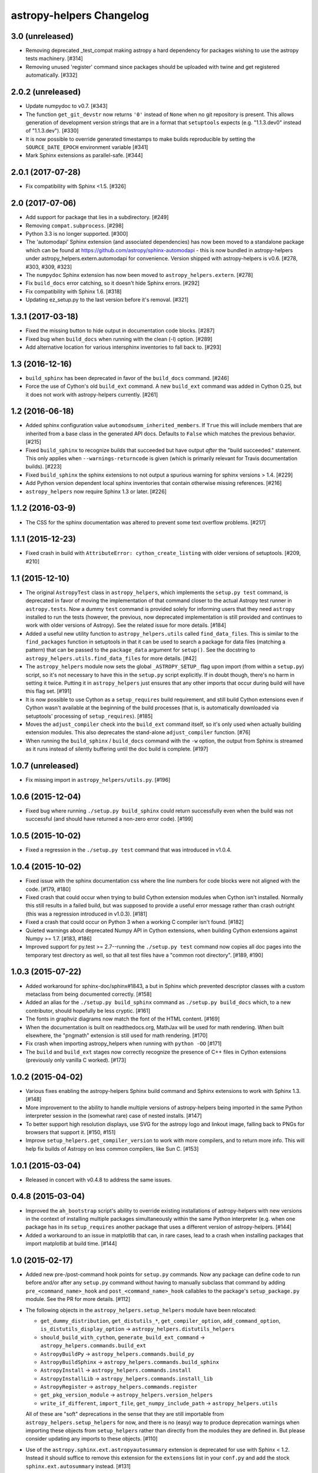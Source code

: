 astropy-helpers Changelog
*************************

3.0 (unreleased)
----------------

- Removing deprecated _test_compat making astropy a hard dependency for
  packages wishing to use the astropy tests machinery. [#314]

- Removing unused 'register' command since packages should be uploaded
  with twine and get registered automatically. [#332]

2.0.2 (unreleased)
------------------

- Update numpydoc to v0.7. [#343]

- The function ``get_git_devstr`` now returns ``'0'`` instead of ``None`` when
  no git repository is present. This allows generation of development version
  strings that are in a format that ``setuptools`` expects (e.g. "1.1.3.dev0"
  instead of "1.1.3.dev"). [#330]

- It is now possible to override generated timestamps to make builds
  reproducible by setting the ``SOURCE_DATE_EPOCH`` environment variable [#341]

- Mark Sphinx extensions as parallel-safe. [#344]

2.0.1 (2017-07-28)
------------------

- Fix compatibility with Sphinx <1.5. [#326]


2.0 (2017-07-06)
----------------

- Add support for package that lies in a subdirectory. [#249]

- Removing ``compat.subprocess``. [#298]

- Python 3.3 is no longer supported. [#300]

- The 'automodapi' Sphinx extension (and associated dependencies) has now
  been moved to a standalone package which can be found at
  https://github.com/astropy/sphinx-automodapi - this is now bundled in
  astropy-helpers under astropy_helpers.extern.automodapi for
  convenience. Version shipped with astropy-helpers is v0.6.
  [#278, #303, #309, #323]

- The ``numpydoc`` Sphinx extension has now been moved to
  ``astropy_helpers.extern``. [#278]

- Fix ``build_docs`` error catching, so it doesn't hide Sphinx errors. [#292]

- Fix compatibility with Sphinx 1.6. [#318]

- Updating ez_setup.py to the last version before it's removal. [#321]


1.3.1 (2017-03-18)
------------------

- Fixed the missing button to hide output in documentation code
  blocks. [#287]

- Fixed bug when ``build_docs`` when running with the clean (-l) option. [#289]

- Add alternative location for various intersphinx inventories to fall back
  to. [#293]


1.3 (2016-12-16)
----------------

- ``build_sphinx`` has been deprecated in favor of the ``build_docs`` command.
  [#246]

- Force the use of Cython's old ``build_ext`` command. A new ``build_ext``
  command was added in Cython 0.25, but it does not work with astropy-helpers
  currently.  [#261]


1.2 (2016-06-18)
----------------

- Added sphinx configuration value ``automodsumm_inherited_members``.
  If ``True`` this will include members that are inherited from a base
  class in the generated API docs. Defaults to ``False`` which matches
  the previous behavior. [#215]

- Fixed ``build_sphinx`` to recognize builds that succeeded but have output
  *after* the "build succeeded." statement. This only applies when
  ``--warnings-returncode`` is  given (which is primarily relevant for Travis
  documentation builds).  [#223]

- Fixed ``build_sphinx`` the sphinx extensions to not output a spurious warning
  for sphinx versions > 1.4. [#229]

- Add Python version dependent local sphinx inventories that contain
  otherwise missing references. [#216]

- ``astropy_helpers`` now require Sphinx 1.3 or later. [#226]


1.1.2 (2016-03-9)
-----------------

- The CSS for the sphinx documentation was altered to prevent some text overflow
  problems. [#217]


1.1.1 (2015-12-23)
------------------

- Fixed crash in build with ``AttributeError: cython_create_listing`` with
  older versions of setuptools. [#209, #210]


1.1 (2015-12-10)
----------------

- The original ``AstropyTest`` class in ``astropy_helpers``, which implements
  the ``setup.py test`` command, is deprecated in favor of moving the
  implementation of that command closer to the actual Astropy test runner in
  ``astropy.tests``.  Now a dummy ``test`` command is provided solely for
  informing users that they need ``astropy`` installed to run the tests
  (however, the previous, now deprecated implementation is still provided and
  continues to work with older versions of Astropy). See the related issue for
  more details. [#184]

- Added a useful new utility function to ``astropy_helpers.utils`` called
  ``find_data_files``.  This is similar to the ``find_packages`` function in
  setuptools in that it can be used to search a package for data files
  (matching a pattern) that can be passed to the ``package_data`` argument for
  ``setup()``.  See the docstring to ``astropy_helpers.utils.find_data_files``
  for more details. [#42]

- The ``astropy_helpers`` module now sets the global ``_ASTROPY_SETUP_``
  flag upon import (from within a ``setup.py``) script, so it's not necessary
  to have this in the ``setup.py`` script explicitly.  If in doubt though,
  there's no harm in setting it twice.  Putting it in ``astropy_helpers``
  just ensures that any other imports that occur during build will have this
  flag set. [#191]

- It is now possible to use Cython as a ``setup_requires`` build requirement,
  and still build Cython extensions even if Cython wasn't available at the
  beginning of the build processes (that is, is automatically downloaded via
  setuptools' processing of ``setup_requires``). [#185]

- Moves the ``adjust_compiler`` check into the ``build_ext`` command itself,
  so it's only used when actually building extension modules.  This also
  deprecates the stand-alone ``adjust_compiler`` function. [#76]

- When running the ``build_sphinx`` / ``build_docs`` command with the ``-w``
  option, the output from Sphinx is streamed as it runs instead of silently
  buffering until the doc build is complete. [#197]

1.0.7 (unreleased)
------------------

- Fix missing import in ``astropy_helpers/utils.py``. [#196]

1.0.6 (2015-12-04)
------------------

- Fixed bug where running ``./setup.py build_sphinx`` could return successfully
  even when the build was not successful (and should have returned a non-zero
  error code). [#199]


1.0.5 (2015-10-02)
------------------

- Fixed a regression in the ``./setup.py test`` command that was introduced in
  v1.0.4.


1.0.4 (2015-10-02)
------------------

- Fixed issue with the sphinx documentation css where the line numbers for code
  blocks were not aligned with the code. [#179, #180]

- Fixed crash that could occur when trying to build Cython extension modules
  when Cython isn't installed. Normally this still results in a failed build,
  but was supposed to provide a useful error message rather than crash
  outright (this was a regression introduced in v1.0.3). [#181]

- Fixed a crash that could occur on Python 3 when a working C compiler isn't
  found. [#182]

- Quieted warnings about deprecated Numpy API in Cython extensions, when
  building Cython extensions against Numpy >= 1.7. [#183, #186]

- Improved support for py.test >= 2.7--running the ``./setup.py test`` command
  now copies all doc pages into the temporary test directory as well, so that
  all test files have a "common root directory". [#189, #190]


1.0.3 (2015-07-22)
------------------

- Added workaround for sphinx-doc/sphinx#1843, a but in Sphinx which
  prevented descriptor classes with a custom metaclass from being documented
  correctly. [#158]

- Added an alias for the ``./setup.py build_sphinx`` command as
  ``./setup.py build_docs`` which, to a new contributor, should hopefully be
  less cryptic. [#161]

- The fonts in graphviz diagrams now match the font of the HTML content. [#169]

- When the documentation is built on readthedocs.org, MathJax will be
  used for math rendering.  When built elsewhere, the "pngmath"
  extension is still used for math rendering. [#170]

- Fix crash when importing astropy_helpers when running with ``python -OO``
  [#171]

- The ``build`` and ``build_ext`` stages now correctly recognize the presence
  of C++ files in Cython extensions (previously only vanilla C worked). [#173]


1.0.2 (2015-04-02)
------------------

- Various fixes enabling the astropy-helpers Sphinx build command and
  Sphinx extensions to work with Sphinx 1.3. [#148]

- More improvement to the ability to handle multiple versions of
  astropy-helpers being imported in the same Python interpreter session
  in the (somewhat rare) case of nested installs. [#147]

- To better support high resolution displays, use SVG for the astropy
  logo and linkout image, falling back to PNGs for browsers that
  support it. [#150, #151]

- Improve ``setup_helpers.get_compiler_version`` to work with more compilers,
  and to return more info.  This will help fix builds of Astropy on less
  common compilers, like Sun C. [#153]

1.0.1 (2015-03-04)
------------------

- Released in concert with v0.4.8 to address the same issues.

0.4.8 (2015-03-04)
------------------

- Improved the ``ah_bootstrap`` script's ability to override existing
  installations of astropy-helpers with new versions in the context of
  installing multiple packages simultaneously within the same Python
  interpreter (e.g. when one package has in its ``setup_requires`` another
  package that uses a different version of astropy-helpers. [#144]

- Added a workaround to an issue in matplotlib that can, in rare cases, lead
  to a crash when installing packages that import matplotlib at build time.
  [#144]

1.0 (2015-02-17)
----------------

- Added new pre-/post-command hook points for ``setup.py`` commands.  Now any
  package can define code to run before and/or after any ``setup.py`` command
  without having to manually subclass that command by adding
  ``pre_<command_name>_hook`` and ``post_<command_name>_hook`` callables to
  the package's ``setup_package.py`` module.  See the PR for more details.
  [#112]

- The following objects in the ``astropy_helpers.setup_helpers`` module have
  been relocated:

  - ``get_dummy_distribution``, ``get_distutils_*``, ``get_compiler_option``,
    ``add_command_option``, ``is_distutils_display_option`` ->
    ``astropy_helpers.distutils_helpers``

  - ``should_build_with_cython``, ``generate_build_ext_command`` ->
    ``astropy_helpers.commands.build_ext``

  - ``AstropyBuildPy`` -> ``astropy_helpers.commands.build_py``

  - ``AstropyBuildSphinx`` -> ``astropy_helpers.commands.build_sphinx``

  - ``AstropyInstall`` -> ``astropy_helpers.commands.install``

  - ``AstropyInstallLib`` -> ``astropy_helpers.commands.install_lib``

  - ``AstropyRegister`` -> ``astropy_helpers.commands.register``

  - ``get_pkg_version_module`` -> ``astropy_helpers.version_helpers``

  - ``write_if_different``, ``import_file``, ``get_numpy_include_path`` ->
    ``astropy_helpers.utils``

  All of these are "soft" deprecations in the sense that they are still
  importable from ``astropy_helpers.setup_helpers`` for now, and there is
  no (easy) way to produce deprecation warnings when importing these objects
  from ``setup_helpers`` rather than directly from the modules they are
  defined in.  But please consider updating any imports to these objects.
  [#110]

- Use of the ``astropy.sphinx.ext.astropyautosummary`` extension is deprecated
  for use with Sphinx < 1.2.  Instead it should suffice to remove this
  extension for the ``extensions`` list in your ``conf.py`` and add the stock
  ``sphinx.ext.autosummary`` instead. [#131]


0.4.7 (2015-02-17)
------------------

- Fixed incorrect/missing git hash being added to the generated ``version.py``
  when creating a release. [#141]


0.4.6 (2015-02-16)
------------------

- Fixed problems related to the automatically generated _compiler
  module not being created properly. [#139]


0.4.5 (2015-02-11)
------------------

- Fixed an issue where ah_bootstrap.py could blow up when astropy_helper's
  version number is 1.0.

- Added a workaround for documentation of properties in the rare case
  where the class's metaclass has a property of the same name. [#130]

- Fixed an issue on Python 3 where importing a package using astropy-helper's
  generated version.py module would crash when the current working directory
  is an empty git repository. [#114, #137]

- Fixed an issue where the "revision count" appended to .dev versions by
  the generated version.py did not accurately reflect the revision count for
  the package it belongs to, and could be invalid if the current working
  directory is an unrelated git repository. [#107, #137]

- Likewise, fixed a confusing warning message that could occur in the same
  circumstances as the above issue. [#121, #137]


0.4.4 (2014-12-31)
------------------

- More improvements for building the documentation using Python 3.x. [#100]

- Additional minor fixes to Python 3 support. [#115]

- Updates to support new test features in Astropy [#92, #106]


0.4.3 (2014-10-22)
------------------

- The generated ``version.py`` file now preserves the git hash of installed
  copies of the package as well as when building a source distribution.  That
  is, the git hash of the changeset that was installed/released is preserved.
  [#87]

- In smart resolver add resolution for class links when they exist in the
  intersphinx inventory, but not the mapping of the current package
  (e.g. when an affiliated package uses an astropy core class of which
  "actual" and "documented" location differs) [#88]

- Fixed a bug that could occur when running ``setup.py`` for the first time
  in a repository that uses astropy-helpers as a submodule:
  ``AttributeError: 'NoneType' object has no attribute 'mkdtemp'`` [#89]

- Fixed a bug where optional arguments to the ``doctest-skip`` Sphinx
  directive were sometimes being left in the generated documentation output.
  [#90]

- Improved support for building the documentation using Python 3.x. [#96]

- Avoid error message if .git directory is not present. [#91]


0.4.2 (2014-08-09)
------------------

- Fixed some CSS issues in generated API docs. [#69]

- Fixed the warning message that could be displayed when generating a
  version number with some older versions of git. [#77]

- Fixed automodsumm to work with new versions of Sphinx (>= 1.2.2). [#80]


0.4.1 (2014-08-08)
------------------

- Fixed git revision count on systems with git versions older than v1.7.2.
  [#70]

- Fixed display of warning text when running a git command fails (previously
  the output of stderr was not being decoded properly). [#70]

- The ``--offline`` flag to ``setup.py`` understood by ``ah_bootstrap.py``
  now also prevents git from going online to fetch submodule updates. [#67]

- The Sphinx extension for converting issue numbers to links in the changelog
  now supports working on arbitrary pages via a new ``conf.py`` setting:
  ``changelog_links_docpattern``.  By default it affects the ``changelog``
  and ``whatsnew`` pages in one's Sphinx docs. [#61]

- Fixed crash that could result from users with missing/misconfigured
  locale settings. [#58]

- The font used for code examples in the docs is now the
  system-defined ``monospace`` font, rather than ``Minaco``, which is
  not available on all platforms. [#50]


0.4 (2014-07-15)
----------------

- Initial release of astropy-helpers.  See `APE4
  <https://github.com/astropy/astropy-APEs/blob/master/APE4.rst>`_ for
  details of the motivation and design of this package.

- The ``astropy_helpers`` package replaces the following modules in the
  ``astropy`` package:

  - ``astropy.setup_helpers`` -> ``astropy_helpers.setup_helpers``

  - ``astropy.version_helpers`` -> ``astropy_helpers.version_helpers``

  - ``astropy.sphinx`` - > ``astropy_helpers.sphinx``

  These modules should be considered deprecated in ``astropy``, and any new,
  non-critical changes to those modules will be made in ``astropy_helpers``
  instead.  Affiliated packages wishing to make use those modules (as in the
  Astropy package-template) should use the versions from ``astropy_helpers``
  instead, and include the ``ah_bootstrap.py`` script in their project, for
  bootstrapping the ``astropy_helpers`` package in their setup.py script.
